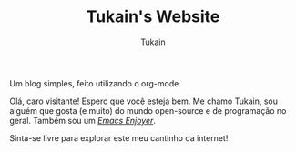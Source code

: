 #+TITLE: Tukain's Website
#+AUTHOR: Tukain
#+DESCRIPTION: Um blog simples, feito utilizando o org-mode.
#+OPTIONS: toc:nil

#+begin_center
Um blog simples, feito utilizando o org-mode.
#+end_center

Olá, caro visitante! Espero que você esteja bem. Me chamo Tukain, sou alguém que gosta (e muito) do mundo open-source e de programação no geral. Também sou um /[[https://www.gnu.org/software/emacs/][Emacs Enjoyer]]/.

Sinta-se livre para explorar este meu cantinho da internet!
